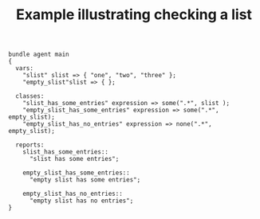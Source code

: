 :properties:
:index: [[id:38277465-771a-4db4-983a-8dfd434b1aff][CFEngine_examples]]
:CFEngine_Functions: [[id:a7d4400c-c895-43c0-8e8a-7ff7462908df][some()]] [[id:3ed3e893-6b36-478a-b284-9538ecd7464f][none()]]
:CFEngine_PromiseTypes: [[id:b31e06a4-d3b1-44f2-9292-cd20ca17cb66][vars]] [[id:431e6692-7600-4467-a0c0-609ea7c09a17][classes]] [[id:c458bf16-1ba9-499f-a801-e94e0f80a5c9][reports]]
:ID:       a0426b3f-1b74-433b-9549-d95e7b24856d
:end:
#+title: Example illustrating checking a list

#+BEGIN_SRC cfengine3
  bundle agent main
  {
    vars:
      "slist" slist => { "one", "two", "three" };
      "empty_slist"slist => { };

    classes:
      "slist_has_some_entries" expression => some(".*", slist );
      "empty_slist_has_some_entries" expression => some(".*", empty_slist);
      "empty_slist_has_no_entries" expression => none(".*", empty_slist);

    reports:
      slist_has_some_entries::
        "slist has some entries";

      empty_slist_has_some_entries::
        "empty slist has some entries";

      empty_slist_has_no_entries::
        "empty slist has no entries";
  }
#+END_SRC

#+RESULTS:
: R: slist has some entries
: R: empty slist has no entries


